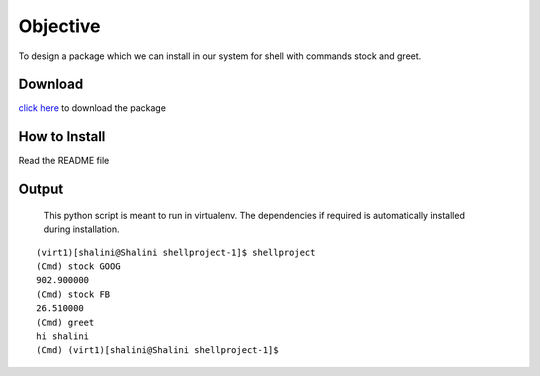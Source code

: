 Objective
=========
To design a package which we can install in our system for shell with commands stock and greet.

Download
--------
`click here <https://testpypi.python.org/packages/source/s/shellproject/shellproject-2.tar.gz#md5=36994909d972395780de737ed169c91b>`_ to download the package

How to Install
--------------
Read the README file

Output
------
    This python script is meant to run in virtualenv. The dependencies if required is automatically installed during installation.

::
    
    (virt1)[shalini@Shalini shellproject-1]$ shellproject
    (Cmd) stock GOOG
    902.900000
    (Cmd) stock FB
    26.510000
    (Cmd) greet
    hi shalini
    (Cmd) (virt1)[shalini@Shalini shellproject-1]$ 


